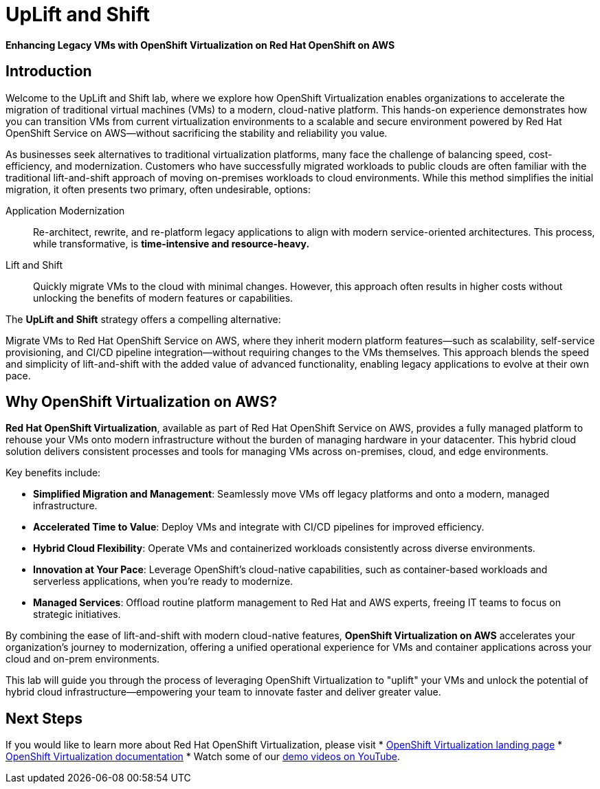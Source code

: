 = UpLift and Shift

*Enhancing Legacy VMs with OpenShift Virtualization on Red Hat OpenShift on AWS*

== Introduction

Welcome to the UpLift and Shift lab, where we explore how OpenShift Virtualization enables organizations to accelerate the migration of traditional virtual machines (VMs) to a modern, cloud-native platform.
This hands-on experience demonstrates how you can transition VMs from current virtualization environments to a scalable and secure environment powered by Red Hat OpenShift Service on AWS—without sacrificing the stability and reliability you value.

As businesses seek alternatives to traditional virtualization platforms, many face the challenge of balancing speed, cost-efficiency, and modernization.
Customers who have successfully migrated workloads to public clouds are often familiar with the traditional lift-and-shift approach of moving on-premises workloads to cloud environments.
While this method simplifies the initial migration, it often presents two primary, often undesirable, options:

Application Modernization::
Re-architect, rewrite, and re-platform legacy applications to align with modern service-oriented architectures.
This process, while transformative, is *time-intensive and resource-heavy.*

Lift and Shift::
Quickly migrate VMs to the cloud with minimal changes.
However, this approach often results in higher costs without unlocking the benefits of modern features or capabilities.

The *UpLift and Shift* strategy offers a compelling alternative:

Migrate VMs to Red Hat OpenShift Service on AWS, where they inherit modern platform features—such as scalability, self-service provisioning, and CI/CD pipeline integration—without requiring changes to the VMs themselves.
This approach blends the speed and simplicity of lift-and-shift with the added value of advanced functionality, enabling legacy applications to evolve at their own pace.

== Why OpenShift Virtualization on AWS?

*Red Hat OpenShift Virtualization*, available as part of Red Hat OpenShift Service on AWS, provides a fully managed platform to rehouse your VMs onto modern infrastructure without the burden of managing hardware in your datacenter.
This hybrid cloud solution delivers consistent processes and tools for managing VMs across on-premises, cloud, and edge environments.

Key benefits include:

* *Simplified Migration and Management*: Seamlessly move VMs off legacy platforms and onto a modern, managed infrastructure.
* *Accelerated Time to Value*: Deploy VMs and integrate with CI/CD pipelines for improved efficiency.
* *Hybrid Cloud Flexibility*: Operate VMs and containerized workloads consistently across diverse environments.
* *Innovation at Your Pace*: Leverage OpenShift's cloud-native capabilities, such as container-based workloads and serverless applications, when you're ready to modernize.
* *Managed Services*: Offload routine platform management to Red Hat and AWS experts, freeing IT teams to focus on strategic initiatives.

By combining the ease of lift-and-shift with modern cloud-native features, *OpenShift Virtualization on AWS* accelerates your organization's journey to modernization, offering a unified operational experience for VMs and container applications across your cloud and on-prem environments.

This lab will guide you through the process of leveraging OpenShift Virtualization to "uplift" your VMs and unlock the potential of hybrid cloud infrastructure—empowering your team to innovate faster and deliver greater value.

== Next Steps

If you would like to learn more about Red Hat OpenShift Virtualization, please visit
* https://www.redhat.com/en/technologies/cloud-computing/openshift/virtualization[OpenShift Virtualization landing page]
* https://docs.openshift.com/rosa/virt/getting_started/virt-getting-started.html[OpenShift Virtualization documentation^]
* Watch some of our https://www.youtube.com/watch?v=7EpmmUIhQ7c[demo videos on YouTube^].
